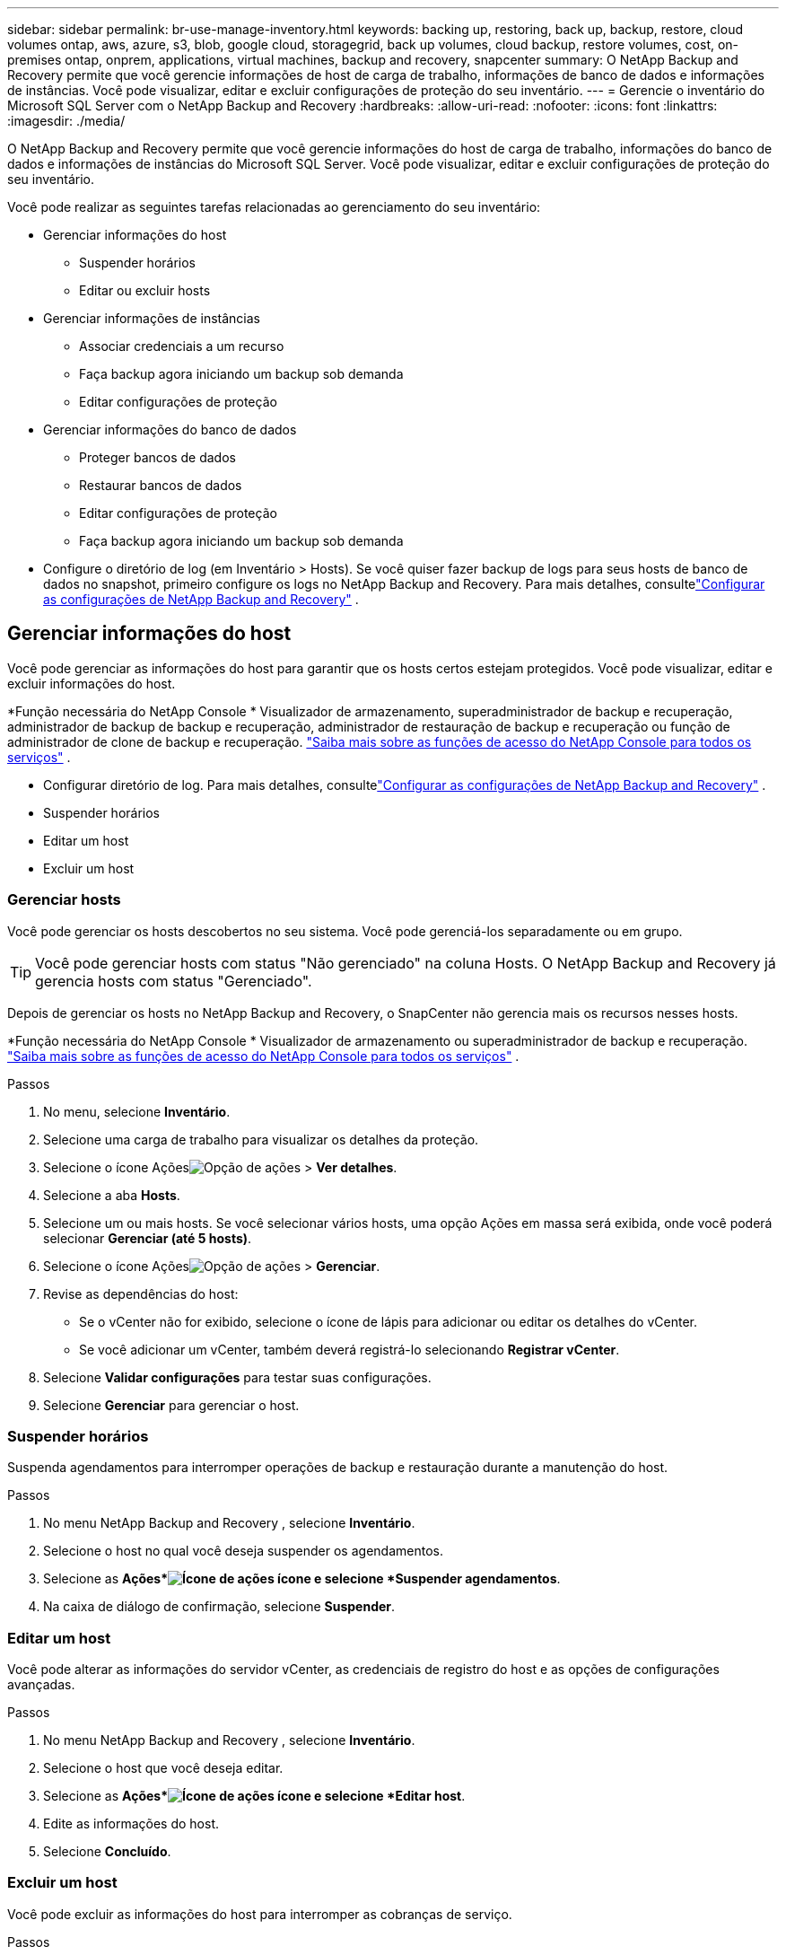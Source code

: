 ---
sidebar: sidebar 
permalink: br-use-manage-inventory.html 
keywords: backing up, restoring, back up, backup, restore, cloud volumes ontap, aws, azure, s3, blob, google cloud, storagegrid, back up volumes, cloud backup, restore volumes, cost, on-premises ontap, onprem, applications, virtual machines, backup and recovery, snapcenter 
summary: O NetApp Backup and Recovery permite que você gerencie informações de host de carga de trabalho, informações de banco de dados e informações de instâncias.  Você pode visualizar, editar e excluir configurações de proteção do seu inventário. 
---
= Gerencie o inventário do Microsoft SQL Server com o NetApp Backup and Recovery
:hardbreaks:
:allow-uri-read: 
:nofooter: 
:icons: font
:linkattrs: 
:imagesdir: ./media/


[role="lead"]
O NetApp Backup and Recovery permite que você gerencie informações do host de carga de trabalho, informações do banco de dados e informações de instâncias do Microsoft SQL Server.  Você pode visualizar, editar e excluir configurações de proteção do seu inventário.

Você pode realizar as seguintes tarefas relacionadas ao gerenciamento do seu inventário:

* Gerenciar informações do host
+
** Suspender horários
** Editar ou excluir hosts


* Gerenciar informações de instâncias
+
** Associar credenciais a um recurso
** Faça backup agora iniciando um backup sob demanda
** Editar configurações de proteção


* Gerenciar informações do banco de dados
+
** Proteger bancos de dados
** Restaurar bancos de dados
** Editar configurações de proteção
** Faça backup agora iniciando um backup sob demanda


* Configure o diretório de log (em Inventário > Hosts).  Se você quiser fazer backup de logs para seus hosts de banco de dados no snapshot, primeiro configure os logs no NetApp Backup and Recovery.  Para mais detalhes, consultelink:br-start-setup.html["Configurar as configurações de NetApp Backup and Recovery"] .




== Gerenciar informações do host

Você pode gerenciar as informações do host para garantir que os hosts certos estejam protegidos.  Você pode visualizar, editar e excluir informações do host.

*Função necessária do NetApp Console * Visualizador de armazenamento, superadministrador de backup e recuperação, administrador de backup de backup e recuperação, administrador de restauração de backup e recuperação ou função de administrador de clone de backup e recuperação. https://docs.netapp.com/us-en/console-setup-admin/reference-iam-predefined-roles.html["Saiba mais sobre as funções de acesso do NetApp Console para todos os serviços"^] .

* Configurar diretório de log.  Para mais detalhes, consultelink:br-start-setup.html["Configurar as configurações de NetApp Backup and Recovery"] .
* Suspender horários
* Editar um host
* Excluir um host




=== Gerenciar hosts

Você pode gerenciar os hosts descobertos no seu sistema.  Você pode gerenciá-los separadamente ou em grupo.


TIP: Você pode gerenciar hosts com status "Não gerenciado" na coluna Hosts.  O NetApp Backup and Recovery já gerencia hosts com status "Gerenciado".

Depois de gerenciar os hosts no NetApp Backup and Recovery, o SnapCenter não gerencia mais os recursos nesses hosts.

*Função necessária do NetApp Console * Visualizador de armazenamento ou superadministrador de backup e recuperação. https://docs.netapp.com/us-en/console-setup-admin/reference-iam-predefined-roles.html["Saiba mais sobre as funções de acesso do NetApp Console para todos os serviços"^] .

.Passos
. No menu, selecione *Inventário*.
. Selecione uma carga de trabalho para visualizar os detalhes da proteção.
. Selecione o ícone Açõesimage:../media/icon-action.png["Opção de ações"] > *Ver detalhes*.
. Selecione a aba *Hosts*.
. Selecione um ou mais hosts.  Se você selecionar vários hosts, uma opção Ações em massa será exibida, onde você poderá selecionar *Gerenciar (até 5 hosts)*.
. Selecione o ícone Açõesimage:../media/icon-action.png["Opção de ações"] > *Gerenciar*.
. Revise as dependências do host:
+
** Se o vCenter não for exibido, selecione o ícone de lápis para adicionar ou editar os detalhes do vCenter.
** Se você adicionar um vCenter, também deverá registrá-lo selecionando *Registrar vCenter*.


. Selecione *Validar configurações* para testar suas configurações.
. Selecione *Gerenciar* para gerenciar o host.




=== Suspender horários

Suspenda agendamentos para interromper operações de backup e restauração durante a manutenção do host.

.Passos
. No menu NetApp Backup and Recovery , selecione *Inventário*.
. Selecione o host no qual você deseja suspender os agendamentos.
. Selecione as *Ações*image:icon-action.png["Ícone de ações"] ícone e selecione *Suspender agendamentos*.
. Na caixa de diálogo de confirmação, selecione *Suspender*.




=== Editar um host

Você pode alterar as informações do servidor vCenter, as credenciais de registro do host e as opções de configurações avançadas.

.Passos
. No menu NetApp Backup and Recovery , selecione *Inventário*.
. Selecione o host que você deseja editar.
. Selecione as *Ações*image:icon-action.png["Ícone de ações"] ícone e selecione *Editar host*.
. Edite as informações do host.
. Selecione *Concluído*.




=== Excluir um host

Você pode excluir as informações do host para interromper as cobranças de serviço.

.Passos
. No menu NetApp Backup and Recovery , selecione *Inventário*.
. Selecione o host que você deseja excluir.
. Selecione as *Ações*image:icon-action.png["Ícone de ações"] ícone e selecione *Excluir host*.
. Revise as informações de confirmação e selecione *Excluir*.




== Gerenciar informações de instâncias

Você pode gerenciar informações de instâncias para atribuir as credenciais apropriadas para proteção de recursos e fazer backup de recursos das seguintes maneiras:

* Proteger instâncias
* Credenciais de associado
* Desassociar credenciais
* Proteção de edição
* Faça backup agora


*Função necessária do NetApp Console * Visualizador de armazenamento, superadministrador de backup e recuperação, função de administrador de backup de backup e recuperação. https://docs.netapp.com/us-en/console-setup-admin/reference-iam-predefined-roles.html["Saiba mais sobre as funções de acesso do NetApp Console para todos os serviços"^] .



=== Proteger instâncias de banco de dados

Você pode atribuir uma política a uma instância de banco de dados usando políticas que controlam os agendamentos e a retenção da proteção de recursos.

.Passos
. No menu NetApp Backup and Recovery , selecione *Inventário*.
. Selecione a carga de trabalho que você deseja visualizar e selecione *Exibir*.
. Selecione a aba *Instâncias*.
. Selecione a instância.
. Selecione as *Ações*image:icon-action.png["Ícone de ações"] ícone e selecione *Proteger*.
. Selecione uma política ou crie uma nova.
+
Para obter detalhes sobre como criar uma política, consultelink:br-use-policies-create.html["Criar uma política"] .

. Forneça informações sobre os scripts que você deseja executar antes e depois do backup.
+
** *Pré-script*: insira o nome do arquivo do script e o local para executá-lo automaticamente antes que a ação de proteção seja acionada.  Isso é útil para executar tarefas ou configurações adicionais que precisam ser executadas antes do fluxo de trabalho de proteção.
** *Pós-script*: Insira o nome do arquivo do script e o local para executá-lo automaticamente após a conclusão da ação de proteção.  Isso é útil para executar tarefas ou configurações adicionais que precisam ser executadas após o fluxo de trabalho de proteção.


. Forneça informações sobre como você deseja que o snapshot seja verificado:
+
** Local de armazenamento: selecione o local onde o instantâneo de verificação será armazenado.
** Recurso de verificação: selecione se o recurso que você deseja verificar está no snapshot local e no armazenamento secundário ONTAP .
** Cronograma de verificação: selecione a frequência: horária, diária, semanal, mensal ou anual.






=== Associar credenciais a um recurso

Você pode associar credenciais a um recurso para que a proteção possa ocorrer.

Para mais detalhes, vejalink:br-start-configure.html["Configurar as configurações de NetApp Backup and Recovery , incluindo credenciais"] .

.Passos
. No menu NetApp Backup and Recovery , selecione *Inventário*.
. Selecione a carga de trabalho que você deseja visualizar e selecione *Exibir*.
. Selecione a aba *Instâncias*.
. Selecione a instância.
. Selecione as *Ações*image:icon-action.png["Ícone de ações"] ícone e selecione *Associar credenciais*.
. Use credenciais existentes ou crie novas.




=== Editar configurações de proteção

Você pode alterar a política, criar uma nova política, definir um cronograma e definir configurações de retenção.

.Passos
. No menu NetApp Backup and Recovery , selecione *Inventário*.
. Selecione a carga de trabalho que você deseja visualizar e selecione *Exibir*.
. Selecione a aba *Instâncias*.
. Selecione a instância.
. Selecione as *Ações*image:icon-action.png["Ícone de ações"] ícone e selecione *Editar proteção*.
+
Para obter detalhes sobre como criar uma política, consultelink:br-use-policies-create.html["Criar uma política"] .





=== Faça backup agora

Faça backup dos seus dados agora para protegê-los imediatamente.

.Passos
. No menu NetApp Backup and Recovery , selecione *Inventário*.
. Selecione a carga de trabalho que você deseja visualizar e selecione *Exibir*.
. Selecione a aba *Instâncias*.
. Selecione a instância.
. Selecione as *Ações*image:icon-action.png["Ícone de ações"] ícone e selecione *Fazer backup agora*.
. Escolha o tipo de backup e defina o agendamento.
+
Para obter detalhes sobre como criar um backup ad hoc, consultelink:br-use-mssql-backup.html["Criar uma política"] .





== Gerenciar informações do banco de dados

Você pode gerenciar informações do banco de dados das seguintes maneiras:

* Proteger bancos de dados
* Restaurar bancos de dados
* Ver detalhes de proteção
* Editar configurações de proteção
* Faça backup agora




=== Proteger bancos de dados

Você pode alterar a política, criar uma nova política, definir um cronograma e definir configurações de retenção.

*Função necessária do NetApp Console * Visualizador de armazenamento, superadministrador de backup e recuperação, função de administrador de backup de backup e recuperação. https://docs.netapp.com/us-en/console-setup-admin/reference-iam-predefined-roles.html["Saiba mais sobre as funções de acesso do NetApp Console para todos os serviços"^] .

.Passos
. No menu NetApp Backup and Recovery , selecione *Inventário*.
. Selecione a carga de trabalho que você deseja visualizar e selecione *Exibir*.
. Selecione a aba *Bancos de dados*.
. Selecione o banco de dados.
. Selecione as *Ações*image:icon-action.png["Ícone de ações"] ícone e selecione *Proteger*.
+
Para obter detalhes sobre como criar uma política, consultelink:br-use-policies-create.html["Criar uma política"] .





=== Restaurar bancos de dados

Restaure um banco de dados para proteger seus dados.

*Função necessária do NetApp Console * Visualizador de armazenamento, superadministrador de backup e recuperação, função de administrador de backup de backup e recuperação. https://docs.netapp.com/us-en/console-setup-admin/reference-iam-predefined-roles.html["Saiba mais sobre as funções de acesso do NetApp Console para todos os serviços"^] .

. Selecione a aba *Bancos de dados*.
. Selecione o banco de dados.
. Selecione as *Ações*image:icon-action.png["Ícone de ações"] ícone e selecione *Restaurar*.
+
Para obter informações sobre como restaurar cargas de trabalho, consultelink:br-use-mssql-restore.html["Restaurar cargas de trabalho"] .





=== Editar configurações de proteção

Você pode alterar a política, criar uma nova política, definir um cronograma e definir configurações de retenção.

*Função necessária do NetApp Console * Visualizador de armazenamento, superadministrador de backup e recuperação, função de administrador de backup de backup e recuperação. https://docs.netapp.com/us-en/console-setup-admin/reference-iam-predefined-roles.html["Saiba mais sobre as funções de acesso do NetApp Console para todos os serviços"^] .

.Passos
. No menu NetApp Backup and Recovery , selecione *Inventário*.
. Selecione a carga de trabalho que você deseja visualizar e selecione *Exibir*.
. Selecione a aba *Bancos de dados*.
. Selecione o banco de dados.
. Selecione as *Ações*image:icon-action.png["Ícone de ações"] ícone e selecione *Editar proteção*.
+
Para obter detalhes sobre como criar uma política, consultelink:br-use-policies-create.html["Criar uma política"] .





=== Faça backup agora

Você pode fazer backup de suas instâncias e bancos de dados do Microsoft SQL Server agora para proteger seus dados imediatamente.

*Função necessária do NetApp Console * Visualizador de armazenamento, superadministrador de backup e recuperação, função de administrador de backup de backup e recuperação. https://docs.netapp.com/us-en/console-setup-admin/reference-iam-predefined-roles.html["Saiba mais sobre as funções de acesso do NetApp Console para todos os serviços"^] .

.Passos
. No menu NetApp Backup and Recovery , selecione *Inventário*.
. Selecione a carga de trabalho que você deseja visualizar e selecione *Exibir*.
. Selecione a aba *Instâncias* ou *Bancos de dados*.
. Selecione a instância ou banco de dados.
. Selecione as *Ações*image:icon-action.png["Ícone de ações"] ícone e selecione *Fazer backup agora*.

